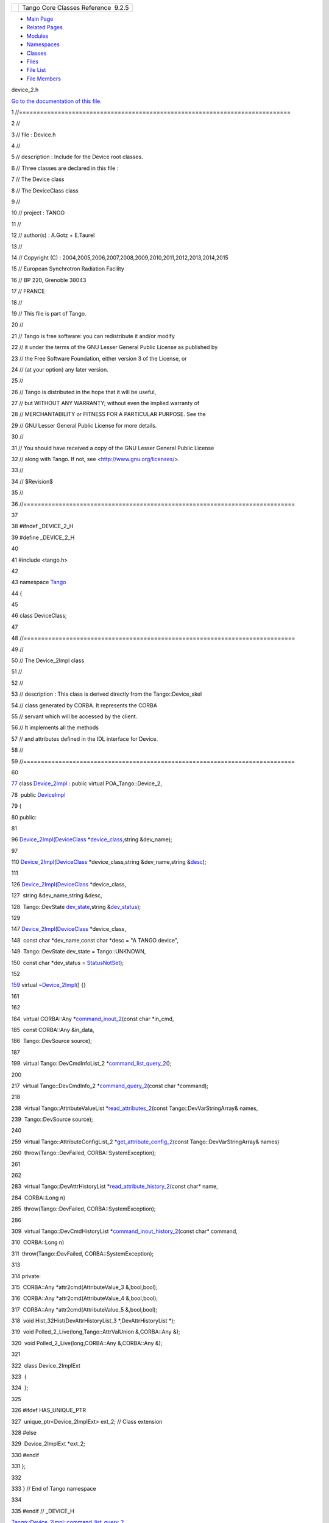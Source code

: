 +----------+---------------------------------------+
| |Logo|   | Tango Core Classes Reference  9.2.5   |
+----------+---------------------------------------+

-  `Main Page <../../index.html>`__
-  `Related Pages <../../pages.html>`__
-  `Modules <../../modules.html>`__
-  `Namespaces <../../namespaces.html>`__
-  `Classes <../../annotated.html>`__
-  `Files <../../files.html>`__

-  `File List <../../files.html>`__
-  `File Members <../../globals.html>`__

device\_2.h

`Go to the documentation of this
file. <../../df/d3d/device__2_8h.html>`__

1 //=============================================================================

2 //

3 // file : Device.h

4 //

5 // description : Include for the Device root classes.

6 // Three classes are declared in this file :

7 // The Device class

8 // The DeviceClass class

9 //

10 // project : TANGO

11 //

12 // author(s) : A.Gotz + E.Taurel

13 //

14 // Copyright (C) :
2004,2005,2006,2007,2008,2009,2010,2011,2012,2013,2014,2015

15 // European Synchrotron Radiation Facility

16 // BP 220, Grenoble 38043

17 // FRANCE

18 //

19 // This file is part of Tango.

20 //

21 // Tango is free software: you can redistribute it and/or modify

22 // it under the terms of the GNU Lesser General Public License as
published by

23 // the Free Software Foundation, either version 3 of the License, or

24 // (at your option) any later version.

25 //

26 // Tango is distributed in the hope that it will be useful,

27 // but WITHOUT ANY WARRANTY; without even the implied warranty of

28 // MERCHANTABILITY or FITNESS FOR A PARTICULAR PURPOSE. See the

29 // GNU Lesser General Public License for more details.

30 //

31 // You should have received a copy of the GNU Lesser General Public
License

32 // along with Tango. If not, see <http://www.gnu.org/licenses/>.

33 //

34 // $Revision$

35 //

36 //=============================================================================

37 

38 #ifndef \_DEVICE\_2\_H

39 #define \_DEVICE\_2\_H

40 

41 #include <tango.h>

42 

43 namespace `Tango <../../de/ddf/namespaceTango.html>`__

44 {

45 

46 class DeviceClass;

47 

48 //=============================================================================

49 //

50 // The Device\_2Impl class

51 //

52 //

53 // description : This class is derived directly from the
Tango::Device\_skel

54 // class generated by CORBA. It represents the CORBA

55 // servant which will be accessed by the client.

56 // It implements all the methods

57 // and attributes defined in the IDL interface for Device.

58 //

59 //=============================================================================

60 

`77 <../../d8/dbf/classTango_1_1Device__2Impl.html>`__ class
`Device\_2Impl <../../d8/dbf/classTango_1_1Device__2Impl.html>`__ :
public virtual POA\_Tango::Device\_2,

78  public `DeviceImpl <../../d3/d62/classTango_1_1DeviceImpl.html>`__

79 {

80 public:

81 

96 
`Device\_2Impl <../../d8/dbf/classTango_1_1Device__2Impl.html#a6d7f50b5fec343f584298c5263822854>`__\ (`DeviceClass <../../d4/dcd/classTango_1_1DeviceClass.html>`__
\*\ `device\_class <../../d3/d62/classTango_1_1DeviceImpl.html#a103c3527a529f7a40ecadf227a8a7990>`__,string
&dev\_name);

97 

110 
`Device\_2Impl <../../d8/dbf/classTango_1_1Device__2Impl.html#a6d7f50b5fec343f584298c5263822854>`__\ (`DeviceClass <../../d4/dcd/classTango_1_1DeviceClass.html>`__
\*device\_class,string &dev\_name,string
&\ `desc <../../d3/d62/classTango_1_1DeviceImpl.html#a480f48ff00c9d1aa8bd406323967df7d>`__);

111 

126 
`Device\_2Impl <../../d8/dbf/classTango_1_1Device__2Impl.html#a6d7f50b5fec343f584298c5263822854>`__\ (`DeviceClass <../../d4/dcd/classTango_1_1DeviceClass.html>`__
\*device\_class,

127  string &dev\_name,string &desc,

128  Tango::DevState
`dev\_state <../../d3/d62/classTango_1_1DeviceImpl.html#a1b5f98bd245bd7e94403eaebc2913283>`__,string
&\ `dev\_status <../../d3/d62/classTango_1_1DeviceImpl.html#afcea586ff5d465e6f752fd256a66aeea>`__);

129 

147 
`Device\_2Impl <../../d8/dbf/classTango_1_1Device__2Impl.html#a6d7f50b5fec343f584298c5263822854>`__\ (`DeviceClass <../../d4/dcd/classTango_1_1DeviceClass.html>`__
\*device\_class,

148  const char \*dev\_name,const char \*desc = "A TANGO device",

149  Tango::DevState dev\_state = Tango::UNKNOWN,

150  const char \*dev\_status =
`StatusNotSet <../../de/ddf/namespaceTango.html#ae1851ebaa91cbf1df9317e3f47f6190a>`__);

152 

`159 <../../d8/dbf/classTango_1_1Device__2Impl.html#afaefae8635cff0da56608f4bc38aa6da>`__ 
virtual
`~Device\_2Impl <../../d8/dbf/classTango_1_1Device__2Impl.html#afaefae8635cff0da56608f4bc38aa6da>`__\ ()
{}

161 

162 

184  virtual CORBA::Any
\*\ `command\_inout\_2 <../../d8/dbf/classTango_1_1Device__2Impl.html#a4348a6f642052b9eeaca07b34877f3e7>`__\ (const
char \*in\_cmd,

185  const CORBA::Any &in\_data,

186  Tango::DevSource source);

187 

199  virtual Tango::DevCmdInfoList\_2
\*\ `command\_list\_query\_2 <../../d8/dbf/classTango_1_1Device__2Impl.html#ac71c8dc3ed7116437c00370abc992968>`__\ ();

200 

217  virtual Tango::DevCmdInfo\_2
\*\ `command\_query\_2 <../../d8/dbf/classTango_1_1Device__2Impl.html#afa99e1bb14a0decaa40ab43b46f3fea1>`__\ (const
char \*command);

218 

238  virtual Tango::AttributeValueList
\*\ `read\_attributes\_2 <../../d8/dbf/classTango_1_1Device__2Impl.html#ae4a337540c05d540b69b1332aeae7444>`__\ (const
Tango::DevVarStringArray& names,

239  Tango::DevSource source);

240 

259  virtual Tango::AttributeConfigList\_2
\*\ `get\_attribute\_config\_2 <../../d8/dbf/classTango_1_1Device__2Impl.html#a80ba13a4e11a42c6aba434389cf8812b>`__\ (const
Tango::DevVarStringArray& names)

260  throw(Tango::DevFailed, CORBA::SystemException);

261 

262 

283  virtual Tango::DevAttrHistoryList
\*\ `read\_attribute\_history\_2 <../../d8/dbf/classTango_1_1Device__2Impl.html#aca1f417dbfe7704a799db031e0165eff>`__\ (const
char\* name,

284  CORBA::Long n)

285  throw(Tango::DevFailed, CORBA::SystemException);

286 

309  virtual Tango::DevCmdHistoryList
\*\ `command\_inout\_history\_2 <../../d8/dbf/classTango_1_1Device__2Impl.html#a3a79a5f31f2b988c67a36e2c9977da06>`__\ (const
char\* command,

310  CORBA::Long n)

311  throw(Tango::DevFailed, CORBA::SystemException);

313 

314 private:

315  CORBA::Any \*attr2cmd(AttributeValue\_3 &,bool,bool);

316  CORBA::Any \*attr2cmd(AttributeValue\_4 &,bool,bool);

317  CORBA::Any \*attr2cmd(AttributeValue\_5 &,bool,bool);

318  void Hist\_32Hist(DevAttrHistoryList\_3 \*,DevAttrHistoryList \*);

319  void Polled\_2\_Live(long,Tango::AttrValUnion &,CORBA::Any &);

320  void Polled\_2\_Live(long,CORBA::Any &,CORBA::Any &);

321 

322  class Device\_2ImplExt

323  {

324  };

325 

326 #ifdef HAS\_UNIQUE\_PTR

327  unique\_ptr<Device\_2ImplExt> ext\_2; // Class extension

328 #else

329  Device\_2ImplExt \*ext\_2;

330 #endif

331 };

332 

333 } // End of Tango namespace

334 

335 #endif // \_DEVICE\_H

`Tango::Device\_2Impl::command\_list\_query\_2 <../../d8/dbf/classTango_1_1Device__2Impl.html#ac71c8dc3ed7116437c00370abc992968>`__

virtual Tango::DevCmdInfoList\_2 \* command\_list\_query\_2()

Get device command list.

`Tango <../../de/ddf/namespaceTango.html>`__

=============================================================================

**Definition:** device.h:50

`Tango::Device\_2Impl::read\_attributes\_2 <../../d8/dbf/classTango_1_1Device__2Impl.html#ae4a337540c05d540b69b1332aeae7444>`__

virtual Tango::AttributeValueList \* read\_attributes\_2(const
Tango::DevVarStringArray &names, Tango::DevSource source)

Read attribute(s) value.

`Tango::Device\_2Impl::command\_inout\_2 <../../d8/dbf/classTango_1_1Device__2Impl.html#a4348a6f642052b9eeaca07b34877f3e7>`__

virtual CORBA::Any \* command\_inout\_2(const char \*in\_cmd, const
CORBA::Any &in\_data, Tango::DevSource source)

Execute a command.

`Tango::Device\_2Impl::get\_attribute\_config\_2 <../../d8/dbf/classTango_1_1Device__2Impl.html#a80ba13a4e11a42c6aba434389cf8812b>`__

virtual Tango::AttributeConfigList\_2 \* get\_attribute\_config\_2(const
Tango::DevVarStringArray &names)

Get attribute(s) configuration.

`Tango::Device\_2Impl::read\_attribute\_history\_2 <../../d8/dbf/classTango_1_1Device__2Impl.html#aca1f417dbfe7704a799db031e0165eff>`__

virtual Tango::DevAttrHistoryList \* read\_attribute\_history\_2(const
char \*name, CORBA::Long n)

Read attribute value history.

`Tango::Device\_2Impl::Device\_2Impl <../../d8/dbf/classTango_1_1Device__2Impl.html#a6d7f50b5fec343f584298c5263822854>`__

Device\_2Impl(DeviceClass \*device\_class, string &dev\_name)

Constructs a newly allocated Device\_2Impl object from its name.

`Tango::DeviceImpl::desc <../../d3/d62/classTango_1_1DeviceImpl.html#a480f48ff00c9d1aa8bd406323967df7d>`__

string desc

The device description.

**Definition:** device.h:3260

`Tango::Device\_2Impl::command\_query\_2 <../../d8/dbf/classTango_1_1Device__2Impl.html#afa99e1bb14a0decaa40ab43b46f3fea1>`__

virtual Tango::DevCmdInfo\_2 \* command\_query\_2(const char \*command)

Get command info.

`Tango::Device\_2Impl::~Device\_2Impl <../../d8/dbf/classTango_1_1Device__2Impl.html#afaefae8635cff0da56608f4bc38aa6da>`__

virtual ~Device\_2Impl()

The device desctructor.

**Definition:** device\_2.h:159

`Tango::DeviceImpl::dev\_state <../../d3/d62/classTango_1_1DeviceImpl.html#a1b5f98bd245bd7e94403eaebc2913283>`__

virtual Tango::DevState dev\_state()

Get device state.

`Tango::DeviceImpl <../../d3/d62/classTango_1_1DeviceImpl.html>`__

Base class for all TANGO device.

**Definition:** device.h:90

`Tango::Device\_2Impl <../../d8/dbf/classTango_1_1Device__2Impl.html>`__

Base class for all TANGO device since version 2.

**Definition:** device\_2.h:77

`Tango::StatusNotSet <../../de/ddf/namespaceTango.html#ae1851ebaa91cbf1df9317e3f47f6190a>`__

const char \*const StatusNotSet

**Definition:** tango\_const.h:71

`Tango::DeviceImpl::dev\_status <../../d3/d62/classTango_1_1DeviceImpl.html#afcea586ff5d465e6f752fd256a66aeea>`__

virtual Tango::ConstDevString dev\_status()

Get device status.

`Tango::Device\_2Impl::command\_inout\_history\_2 <../../d8/dbf/classTango_1_1Device__2Impl.html#a3a79a5f31f2b988c67a36e2c9977da06>`__

virtual Tango::DevCmdHistoryList \* command\_inout\_history\_2(const
char \*command, CORBA::Long n)

Read command value history.

`Tango::DeviceClass <../../d4/dcd/classTango_1_1DeviceClass.html>`__

Base class for all TANGO device-class class.

**Definition:** deviceclass.h:76

`Tango::DeviceImpl::device\_class <../../d3/d62/classTango_1_1DeviceImpl.html#a103c3527a529f7a40ecadf227a8a7990>`__

DeviceClass \* device\_class

Pointer to the device-class object associated with the device.

**Definition:** device.h:3276

-  `include <../../dir_93bc669b4520ad36068f344e109b7d17.html>`__
-  `tango <../../dir_8ff48e8f3ef80891a9957ae5e9583431.html>`__
-  `server <../../dir_53b28a22454594c5818f3f3f5a9fd698.html>`__
-  `device\_2.h <../../df/d3d/device__2_8h.html>`__
-  Generated on Fri Oct 7 2016 11:11:15 for Tango Core Classes Reference
   by |doxygen| 1.8.8

.. |Logo| image:: ../../logo.jpg
.. |doxygen| image:: ../../doxygen.png
   :target: http://www.doxygen.org/index.html
